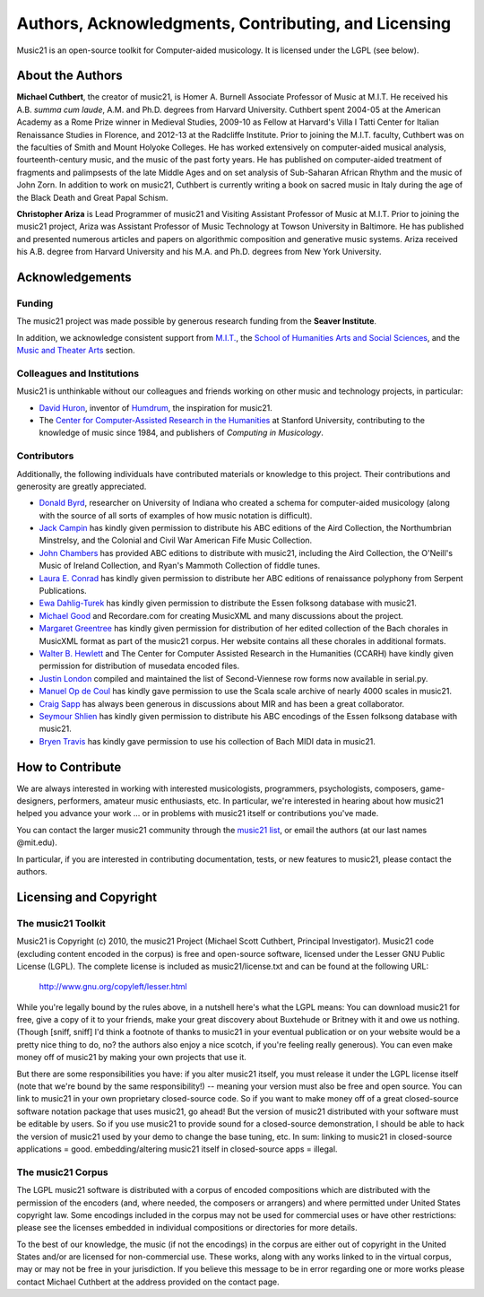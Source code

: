 .. WARNING: DO NOT EDIT THIS FILE: AUTOMATICALLY GENERATED. Edit ../staticDocs/about.rst

.. _about:


Authors, Acknowledgments, Contributing, and Licensing
=====================================================

Music21 is an open-source toolkit for Computer-aided musicology.  It is licensed under the LGPL (see below).

About the Authors
-----------------------

**Michael Cuthbert**, the creator of music21,  is Homer A. Burnell Associate Professor of Music at M.I.T.  
He received his A.B. *summa cum laude*, A.M. and Ph.D. degrees from Harvard University.   
Cuthbert spent 2004-05 at the American Academy as a Rome Prize winner in Medieval Studies,
2009-10 as Fellow at Harvard's Villa I Tatti Center for Italian Renaissance Studies 
in Florence, and 2012-13 at the Radcliffe Institute.  
Prior to joining the M.I.T. faculty, Cuthbert was on the faculties of Smith 
and Mount Holyoke Colleges.  He has worked extensively on computer-aided musical analysis,
fourteenth-century music, and the music of the past forty years.  He has published
on computer-aided treatment of fragments and palimpsests of the late Middle Ages and 
on set analysis of Sub-Saharan African Rhythm and the music of John Zorn. In addition to
work on music21, Cuthbert is currently writing a book on sacred music in Italy during the 
age of the Black Death and Great Papal Schism.

**Christopher Ariza** is Lead Programmer of music21 and Visiting Assistant Professor of Music
at M.I.T.  Prior to joining the music21 project, Ariza was Assistant Professor of Music
Technology at Towson University in Baltimore.  He has published and presented numerous articles 
and papers on algorithmic composition and generative music systems.  Ariza received his A.B.
degree from Harvard University and his M.A. and Ph.D. degrees from New York University.








Acknowledgements  
----------------

Funding
~~~~~~~~~~~~~~~~~~~~~~~~~~~~~~~~~

The music21 project was made possible by generous research funding from the **Seaver Institute**.

In addition, we acknowledge consistent support from `M.I.T.`_, the 
`School of Humanities Arts and Social Sciences`_, and the `Music and Theater Arts`_ section.

.. _M.I.T.: http://web.mit.edu/
.. _School of Humanities Arts and Social Sciences: http://shass.mit.edu/
.. _Music and Theater Arts: http://web.mit.edu/mta/

Colleagues and Institutions
~~~~~~~~~~~~~~~~~~~~~~~~~~~~~~~~~

Music21 is unthinkable without our colleagues and friends working on other music and technology
projects, in particular:

* `David Huron`_, inventor of `Humdrum`_, the inspiration for music21.

* The `Center for Computer-Assisted Research in the Humanities`_ at Stanford University,
  contributing to the knowledge of music since 1984, and publishers of *Computing in Musicology*.

.. _David Huron: http://www.musiccog.ohio-state.edu/Huron/
.. _Humdrum: http://www.musiccog.ohio-state.edu/Humdrum/
.. _Center for Computer-Assisted Research in the Humanities: http://www.ccarh.org/

Contributors
~~~~~~~~~~~~~~~~~~~~~~~~~~~~~~~~~

Additionally, the following individuals have contributed materials or knowledge to this project.  
Their contributions and generosity are greatly appreciated.

* `Donald Byrd`_, researcher on University of Indiana who created a schema for computer-aided musicology 
  (along with the source of all sorts of examples of how music notation is difficult).

* `Jack Campin`_ has kindly given permission to distribute his ABC editions of the Aird Collection, the Northumbrian Minstrelsy, and the Colonial and Civil War American Fife Music Collection. 

* `John Chambers`_ has provided ABC editions to distribute with music21, including the Aird Collection, the O'Neill's Music of Ireland Collection, and Ryan's Mammoth Collection of fiddle tunes.

* `Laura E. Conrad`_ has kindly given permission to distribute her ABC editions of renaissance polyphony from Serpent Publications.

* `Ewa Dahlig-Turek`_ has kindly given permission to distribute the Essen folksong database with music21.

* `Michael Good`_ and Recordare.com for creating MusicXML and many discussions about the project.

* `Margaret Greentree`_ has kindly  given permission for distribution of her edited collection 
  of the Bach chorales in MusicXML format as part of the music21 corpus. 
  Her website contains all these chorales in additional formats.

* `Walter B. Hewlett`_ and The Center for Computer Assisted Research in the Humanities (CCARH) have kindly given permission for distribution of musedata encoded files.

* `Justin London`_ compiled and maintained the list of Second-Viennese row forms now available in serial.py.

* `Manuel Op de Coul`_ has kindly gave permission to use the Scala scale archive of nearly 4000 scales in music21.

* `Craig Sapp`_ has always been generous in discussions about MIR and has been a great collaborator.

* `Seymour Shlien`_ has kindly given permission to distribute his ABC encodings of the Essen folksong database with music21.

* `Bryen Travis`_ has kindly gave permission to use his collection of Bach MIDI data in music21.

.. _Donald Byrd: http://www.informatics.indiana.edu/donbyrd/CMNExtremes.htm
.. _Laura E. Conrad: http://www.serpentpublications.org/
.. _Michael Good: http://www.recordare.com
.. _Margaret Greentree: http://www.jsbchorales.net
.. _Justin London: http://www.people.carleton.edu/~jlondon/2ndviennese.htm
.. _Walter B. Hewlett: http://www.ccarh.org
.. _Craig Sapp: https://ccrma.stanford.edu/~craig/
.. _Bryen Travis: http://www.bachcentral.com/
.. _Ewa Dahlig-Turek: http://www.esac-data.org
.. _Seymour Shlien: http://ifdo.pugmarks.com/~seymour/runabc/esac/esacdatabase.html
.. _Manuel Op de Coul: http://www.huygens-fokker.org/scala
.. _John Chambers: http://trillian.mit.edu/~jc/music/book
.. _Jack Campin: http://www.campin.me.uk/








How to Contribute
-----------------

We are always interested in working with interested musicologists, programmers, psychologists, composers, game-designers,
performers, amateur music enthusiasts, etc.  In particular, we're interested in hearing about how music21 helped you
advance your work ... or in problems with music21 itself or contributions you've made.  

You can contact the larger music21 community through the `music21 list`_, or email the authors (at our last names @mit.edu).

.. _music21 list: http://groups.google.com/group/music21list

In particular, if you are interested in contributing documentation, tests, or new features to music21, 
please contact the authors. 





Licensing and Copyright
---------------------------------


The music21 Toolkit
~~~~~~~~~~~~~~~~~~~~~~~~~~~~~~~~~

Music21 is Copyright (c) 2010, the music21 Project (Michael Scott Cuthbert, Principal Investigator).  Music21 code (excluding content encoded in the corpus) is free and open-source software, licensed under the Lesser GNU Public License (LGPL).
The complete license is included as music21/license.txt and can be found at the following URL:

  http://www.gnu.org/copyleft/lesser.html

While you're legally bound by the rules above, in a nutshell here's what the LGPL means: 
You can download music21 for free, give a copy of it to your friends, make your great discovery about Buxtehude
or Britney with it and owe us nothing.  (Though [sniff, sniff] I'd think a footnote of thanks to music21 in your 
eventual publication or on your website would be a pretty nice thing to do, no?  the authors also enjoy a nice scotch,
if you're feeling really generous).  You can even make money off of music21 by making your own projects that use it.

But there are some responsibilities you have: if you alter music21 itself, you must release it under the LGPL
license itself (note that we're bound by the same responsibility!) -- meaning your version must also be free and 
open source.  You can link to music21 in your own proprietary closed-source code.  
So if you want to make money off of a great closed-source software notation package that uses music21, go ahead! But 
the version of music21 distributed with your software must be editable by users.  So if you use music21 to provide
sound for a closed-source demonstration, I should be able to hack the version of music21 used by your demo to change 
the base tuning, etc.  In sum: linking to music21 in closed-source applications = good.  embedding/altering music21 
itself in closed-source apps = illegal.


The music21 Corpus
~~~~~~~~~~~~~~~~~~~~~~~~~~~~~~~~~

The LGPL music21 software is distributed with a corpus of encoded compositions which are distributed with the permission of the encoders (and, where needed, the composers or arrangers) and where permitted under United States copyright law. Some encodings included in the corpus may not be used for commercial uses or have other restrictions: please see the licenses embedded in individual compositions or directories for more details.   

To the best of our knowledge, the music (if not the encodings) in the corpus are either out of copyright in the United States and/or are licensed for non-commercial use. These works, along with any works linked to in the virtual corpus, may or may not be free in your jurisdiction. If you believe this message to be in error regarding one or more works please contact Michael Cuthbert at the address provided on the contact page.













